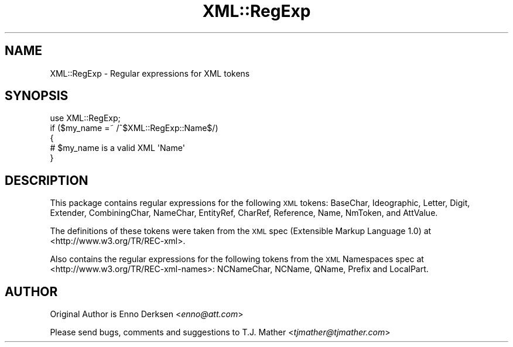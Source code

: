 .\" Automatically generated by Pod::Man 4.09 (Pod::Simple 3.35)
.\"
.\" Standard preamble:
.\" ========================================================================
.de Sp \" Vertical space (when we can't use .PP)
.if t .sp .5v
.if n .sp
..
.de Vb \" Begin verbatim text
.ft CW
.nf
.ne \\$1
..
.de Ve \" End verbatim text
.ft R
.fi
..
.\" Set up some character translations and predefined strings.  \*(-- will
.\" give an unbreakable dash, \*(PI will give pi, \*(L" will give a left
.\" double quote, and \*(R" will give a right double quote.  \*(C+ will
.\" give a nicer C++.  Capital omega is used to do unbreakable dashes and
.\" therefore won't be available.  \*(C` and \*(C' expand to `' in nroff,
.\" nothing in troff, for use with C<>.
.tr \(*W-
.ds C+ C\v'-.1v'\h'-1p'\s-2+\h'-1p'+\s0\v'.1v'\h'-1p'
.ie n \{\
.    ds -- \(*W-
.    ds PI pi
.    if (\n(.H=4u)&(1m=24u) .ds -- \(*W\h'-12u'\(*W\h'-12u'-\" diablo 10 pitch
.    if (\n(.H=4u)&(1m=20u) .ds -- \(*W\h'-12u'\(*W\h'-8u'-\"  diablo 12 pitch
.    ds L" ""
.    ds R" ""
.    ds C` ""
.    ds C' ""
'br\}
.el\{\
.    ds -- \|\(em\|
.    ds PI \(*p
.    ds L" ``
.    ds R" ''
.    ds C`
.    ds C'
'br\}
.\"
.\" Escape single quotes in literal strings from groff's Unicode transform.
.ie \n(.g .ds Aq \(aq
.el       .ds Aq '
.\"
.\" If the F register is >0, we'll generate index entries on stderr for
.\" titles (.TH), headers (.SH), subsections (.SS), items (.Ip), and index
.\" entries marked with X<> in POD.  Of course, you'll have to process the
.\" output yourself in some meaningful fashion.
.\"
.\" Avoid warning from groff about undefined register 'F'.
.de IX
..
.if !\nF .nr F 0
.if \nF>0 \{\
.    de IX
.    tm Index:\\$1\t\\n%\t"\\$2"
..
.    if !\nF==2 \{\
.        nr % 0
.        nr F 2
.    \}
.\}
.\" ========================================================================
.\"
.IX Title "XML::RegExp 3"
.TH XML::RegExp 3 "2012-03-26" "perl v5.26.2" "User Contributed Perl Documentation"
.\" For nroff, turn off justification.  Always turn off hyphenation; it makes
.\" way too many mistakes in technical documents.
.if n .ad l
.nh
.SH "NAME"
XML::RegExp \- Regular expressions for XML tokens
.SH "SYNOPSIS"
.IX Header "SYNOPSIS"
.Vb 1
\& use XML::RegExp;
\&
\& if ($my_name =~ /^$XML::RegExp::Name$/)
\& {
\&   # $my_name is a valid XML \*(AqName\*(Aq
\& }
.Ve
.SH "DESCRIPTION"
.IX Header "DESCRIPTION"
This package contains regular expressions for the following \s-1XML\s0 tokens:
BaseChar, Ideographic, Letter, Digit, Extender, CombiningChar, NameChar, 
EntityRef, CharRef, Reference, Name, NmToken, and AttValue.
.PP
The definitions of these tokens were taken from the \s-1XML\s0 spec 
(Extensible Markup Language 1.0) at <http://www.w3.org/TR/REC\-xml>.
.PP
Also contains the regular expressions for the following tokens from the
\&\s-1XML\s0 Namespaces spec at <http://www.w3.org/TR/REC\-xml\-names>:
NCNameChar, NCName, QName, Prefix and LocalPart.
.SH "AUTHOR"
.IX Header "AUTHOR"
Original Author is Enno Derksen <\fIenno@att.com\fR>
.PP
Please send bugs, comments and suggestions to T.J. Mather <\fItjmather@tjmather.com\fR>
